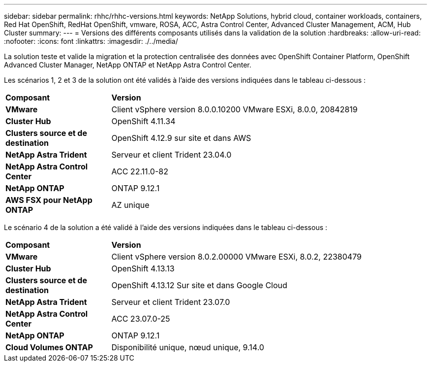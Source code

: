 ---
sidebar: sidebar 
permalink: rhhc/rhhc-versions.html 
keywords: NetApp Solutions, hybrid cloud, container workloads, containers, Red Hat OpenShift, RedHat OpenShift, vmware, ROSA, ACC, Astra Control Center, Advanced Cluster Management, ACM, Hub Cluster 
summary:  
---
= Versions des différents composants utilisés dans la validation de la solution
:hardbreaks:
:allow-uri-read: 
:nofooter: 
:icons: font
:linkattrs: 
:imagesdir: ./../media/


[role="lead"]
La solution teste et valide la migration et la protection centralisée des données avec OpenShift Container Platform, OpenShift Advanced Cluster Manager, NetApp ONTAP et NetApp Astra Control Center.

Les scénarios 1, 2 et 3 de la solution ont été validés à l'aide des versions indiquées dans le tableau ci-dessous :

[cols="25%, 75%"]
|===


| *Composant* | *Version* 


| *VMware* | Client vSphere version 8.0.0.10200 VMware ESXi, 8.0.0, 20842819 


| *Cluster Hub* | OpenShift 4.11.34 


| *Clusters source et de destination* | OpenShift 4.12.9 sur site et dans AWS 


| *NetApp Astra Trident* | Serveur et client Trident 23.04.0 


| *NetApp Astra Control Center* | ACC 22.11.0-82 


| *NetApp ONTAP* | ONTAP 9.12.1 


| *AWS FSX pour NetApp ONTAP* | AZ unique 
|===
Le scénario 4 de la solution a été validé à l'aide des versions indiquées dans le tableau ci-dessous :

[cols="25%, 75%"]
|===


| *Composant* | *Version* 


| *VMware* | Client vSphere version 8.0.2.00000
VMware ESXi, 8.0.2, 22380479 


| *Cluster Hub* | OpenShift 4.13.13 


| *Clusters source et de destination* | OpenShift 4.13.12
Sur site et dans Google Cloud 


| *NetApp Astra Trident* | Serveur et client Trident 23.07.0 


| *NetApp Astra Control Center* | ACC 23.07.0-25 


| *NetApp ONTAP* | ONTAP 9.12.1 


| *Cloud Volumes ONTAP* | Disponibilité unique, nœud unique, 9.14.0 
|===